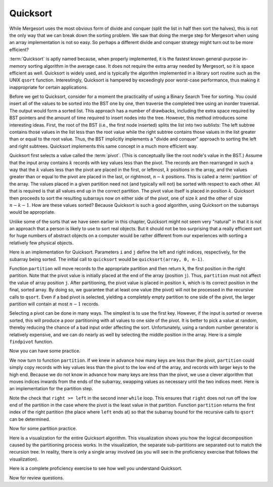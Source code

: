 .. This file is part of the OpenDSA eTextbook project. See
.. http://algoviz.org/OpenDSA for more details.
.. Copyright (c) 2012-2013 by the OpenDSA Project Contributors, and
.. distributed under an MIT open source license.

.. avmetadata::
   :author: Cliff Shaffer
   :requires: sorting terminology; sort code tuning; insertion sort
   :satisfies: quicksort
   :topic: Sorting

.. odsalink:: AV/Sorting/quicksortCON.css

.. index:: ! Quicksort

Quicksort
=========

While Mergesort uses the most obvious form of divide and conquer
(split the list in half then sort the halves), this is not the only way
that we can break down the sorting problem.
We saw that doing the merge step for Mergesort when using an array
implementation is not so easy.
So perhaps a different divide and conquer strategy might turn out to
be more efficient?

:term:`Quicksort` is aptly named because, when properly
implemented, it is the fastest known general-purpose in-memory sorting
algorithm in the average case.
It does not require the extra array needed by Mergesort, so it is
space efficient as well.
Quicksort is widely used, and is typically the algorithm implemented
in a library sort routine such as the UNIX ``qsort``
function.
Interestingly, Quicksort is hampered by exceedingly poor worst-case
performance, thus making it inappropriate for certain applications.

Before we get to Quicksort, consider for a moment the practicality
of using a Binary Search Tree for sorting.
You could insert all of the values to be sorted into the BST
one by one, then traverse the completed tree using an inorder traversal.
The output would form a sorted list.
This approach has a number of drawbacks, including the extra space
required by BST pointers and the amount of time required to insert
nodes into the tree.
However, this method introduces some interesting ideas.
First, the root of the BST (i.e., the first node inserted) splits the
list into two sublists:
The left subtree contains those values in the
list less than the root value while the right subtree contains those
values in the list greater than or equal to the root value.
Thus, the BST implicitly implements a "divide and conquer" approach
to sorting the left and right subtrees.
Quicksort implements this same concept in a much more efficient way.

.. index:: ! pivot

Quicksort first selects a value called the :term:`pivot`.
(This is conceptually like the root node's value in the BST.)
Assume that the input array contains :math:`k` records with key values
less than the pivot.
The records are then rearranged in such a way that the :math:`k`
values less than the pivot are placed in the first, or leftmost,
:math:`k` positions in the array, and the values greater than or equal
to the pivot are placed in the last, or rightmost, :math:`n-k`
positions.
This is called a :term:`partition` of the array.
The values placed in a given partition need not (and typically will
not) be sorted with respect to each other.
All that is required is that all values end up in the correct
partition.
The pivot value itself is placed in position :math:`k`.
Quicksort then proceeds to sort the resulting subarrays now on either
side of the pivot, one of size :math:`k` and the other of size
:math:`n-k-1`.
How are these values sorted?
Because Quicksort is such a good algorithm, using Quicksort on
the subarrays would be appropriate.

Unlike some of the sorts that we have seen earlier in this chapter,
Quicksort might not seem very "natural" in that it is not an
approach that a person is likely to use to sort real objects.
But it should not be too surprising that a really efficient sort for
huge numbers of abstract objects on a computer would be rather
different from our experiences with sorting a relatively few physical
objects.

Here is an implementation for Quicksort.
Parameters ``i`` and ``j`` define the left and right
indices, respectively, for the subarray being sorted.
The initial call to ``quicksort`` would be
``quicksort(array, 0, n-1)``. 

.. codeinclude:: Sorting/Quicksort
   :tag: Quicksort

Function ``partition`` will move records to the
appropriate partition and then return ``k``, the first
position in the right partition.
Note that the pivot value is initially placed at the end of the array
(position ``j``).
Thus, ``partition`` must not affect the value of array position ``j``.
After partitioning, the pivot value is placed in position ``k``,
which is its correct position in the final, sorted array.
By doing so, we guarantee that at least one value (the pivot) will not
be processed in the recursive calls to ``qsort``.
Even if a bad pivot is selected, yielding a completely empty
partition to one side of the pivot, the larger partition will contain
at most :math:`n-1` records.

Selecting a pivot can be done in many ways.
The simplest is to use the first key.
However, if the input is sorted or reverse sorted, this will produce a
poor partitioning with all values to one side of the pivot.
It is better to pick a value at random, thereby reducing the chance of
a bad input order affecting the sort.
Unfortunately, using a random number generator is relatively
expensive, and we can do nearly as well by selecting the middle
position in the array.
Here is a simple ``findpivot`` function.

.. codeinclude:: Sorting/Quicksort
   :tag: findpivot

Now you can have some practice.

.. avembed:: Exercises/Sorting/QuicksortPivotPRO.html ka

We now turn to function ``partition``.
If we knew in advance how many keys are less than the pivot,
``partition`` could simply copy records with key values less
than the pivot to the low end of the array, and records with larger
keys to the high end.
Because we do not know in advance how many keys are less than
the pivot,
we use a clever algorithm that moves indices inwards from the
ends of the subarray, swapping values as necessary until the two
indices meet.
Here is an implementation for the partition step.

.. codeinclude:: Sorting/Quicksort
   :tag: partition

Note the check that ``right >= left`` in the second inner
``while`` loop.
This ensures that ``right`` does not run off the low end of the
partition in the case where the pivot is the least value in that
partition.
Function ``partition`` returns the first index of the right
partition (the place where ``left`` ends at) so that the subarray
bound for the recursive calls to ``qsort`` can be determined.

.. inlineav:: quicksortCON ss
   :output: show


.. _PartitionFig:

.. TODO::
   :type: Slideshow

   Explain here why the cost of Partition is linear.
   The basic idea is that, in the worst case, there is no inward
   movement of the ``left`` and ``right`` indices until a swap is
   performed, at which point each has to move inward a step. So at
   most n/2 iterations of swap and inward movement can
   occur. Alternatively, a given inner while loop can move its pointer
   inward multiple steps, but then that will reduce the future
   movement that is possible.

Now for some partition practice.

.. avembed:: Exercises/Sorting/QuicksortPartitPRO.html ka

Here is a visualization for the entire Quicksort algorithm.
This visualization shows you how the logical decomposition caused by
the partitioning process works.
In the visualization, the separate sub-partitions are separated out to
match the recursion tree.
In reality, there is only a single array involved (as you will see in
the proficiency exercise that follows the visualization).

.. avembed:: AV/Sorting/quicksortAV.html ss

Here is a complete proficiency exercise to see how well you understand
Quicksort.

.. avembed:: AV/Sorting/quicksortPRO.html pe

.. showhidecontent:: QuickSortAnalysis

   To analyze Quicksort, we first analyze the ``findpivot`` and
   ``partition`` functions when operating on a subarray of length
   :math:`k`.
   Clearly, ``findpivot`` takes constant time.
   Function ``partition`` contains a ``do`` loop with
   two nested ``while`` loops.
   The total cost of the partition operation is constrained by
   how far ``l`` and ``r`` can move inwards.
   In particular, these two bounds variables together can move a total of
   :math:`s` steps for a subarray of length :math:`s`.
   However, this does not directly tell us how much work is done by the
   nested ``while`` loops.
   The ``do`` loop as a whole is guaranteed to move both
   ``l`` and ``r`` inward at least one position on each
   first pass.
   Each ``while`` loop moves its variable at least once (except
   in the special case where ``r`` is at the left edge of the
   array, but this can happen only once).
   Thus, we see that the ``do`` loop can be executed at most
   :math:`s` times, the total amount of work done moving ``l`` and
   ``r`` is :math:`s`, and
   each ``while`` loop can fail its test at most :math:`s` times.
   The total work for the entire ``partition`` function is
   therefore :math:`\Theta(s)` when the subarray length is :math:`s`.

   Knowing the cost of ``findpivot`` and ``partition``,
   we can determine the cost of Quicksort.
   We begin with a worst-case analysis.
   The worst case will occur when the pivot does a poor job of breaking
   the array, that is, when there are no records in one partition, and
   :math:`n-1` records in the other.
   In this case, the divide and conquer
   strategy has done a poor job of
   dividing, so the conquer phase will work on a subproblem only one
   less than the size of the original problem.
   If this happens at each partition step, then the total cost of the
   algorithm will be

   .. math::

      \sum_{k=1}^n k = \Theta(n^2).

   So in the worst case, Quicksort is :math:`\Theta(n^2)`.
   This is terrible, no better than Bubble Sort.
   When will this worst case occur?
   Only when each pivot yields a bad partitioning of the array.
   If the pivot values are selected at random, then this is extremely
   unlikely to happen.
   When selecting the middle position of the current subarray, it is
   still unlikely to happen.
   It does not take many good partitionings for Quicksort to
   work fairly well.

   Quicksort's best case occurs when ``findpivot`` always breaks
   the array into two equal halves.
   Quicksort repeatedly splits the array into
   smaller partitions, as shown in the visualization.
   In the best case, the result will be :math:`\log n` levels of
   partitions,
   with the top level having one array of size :math:`n`, the second
   level two arrays of size :math:`n/2`, the next with four arrays of
   size :math:`n/4`,  and so on.
   Thus, at each level, all partition steps for that level do a total of
   :math:`n` work, for an overall cost of :math:`n \log n` work when
   Quicksort finds perfect pivots.

   Quicksort's average-case behavior falls somewhere
   between the extremes of worst and best case.
   Average-case analysis considers the cost for all possible arrangements
   of input, summing the costs and dividing by the number of cases.
   We make one reasonable simplifying assumption:
   At each partition step, the pivot is
   equally likely to end in any position in the (sorted) array.
   In other words, the pivot is equally likely to break an array into
   partitions of sizes 0 and :math:`n-1`, or 1 and :math:`n-2`, and so
   on.

   Given this assumption, the average-case cost is computed from the
   following equation:

   .. math::

      {\bf T}(n) = cn + \frac{1}{n}\sum_{k=0}^{n-1}[{\bf T}(k) +
      {\bf T}(n - 1 - k)],
      \quad {\bf T}(0) = {\bf T}(1) = c.

   This equation is in the form of a
   :ref:`recurrence relation <recurrence relation> <Recurrence>`.
   The equation says that there is one chance in :math:`n` that the
   pivot breaks the array into subarrays of size 0 and :math:`n-1`,
   one chance in :math:`n` that the pivot breaks the array into
   subarrays of size 1 and :math:`n-2`, and so on.
   The expression ":math:`{\bf T}(k) + {\bf T}(n - 1 - k)`" is the cost
   for the two recursive calls to Quicksort on two arrays of size
   :math:`k` and :math:`n-1-k`.
   The initial :math:`cn` term is the cost of doing the
   ``findpivot`` and ``partition`` steps, for some
   constant :math:`c`.
   The closed-form solution to this recurrence relation is
   :math:`\Theta(n \log n)`.
   Thus, Quicksort has average-case cost :math:`\Theta(n \log n)`.

   This is an unusual situation that the average case cost and the worst
   case cost have asymptotically different growth rates.
   Consider what "average case" actually means.
   We compute an average cost for inputs of size :math:`n` by summing up
   for every possible input of size :math:`n` the product of the running
   time cost of that input times the probability that that input will
   occur.
   To simplify things, we assumed that every permutation is equally
   likely to occur.
   Thus, finding the average means summing up the cost for every
   permutation and dividing by the number of permuations
   (which is :math:`n!`).
   We know that some of these :math:`n!` inputs cost :math:`O(n^2)`.
   But the sum of all the permutation costs has to be
   :math:`(n!)(O(n \log n))`. 
   Given the extremely high cost of the worst inputs, there must be
   very few of them.
   In fact, there cannot be a constant fraction of the inputs with cost
   :math:`O(n^2)`.
   If even, say, 1% of the inputs have cost :math:`O(n^2)`, this would
   lead to an average cost of :math:`O(n^2)`.
   Thus, as :math:`n` grows, the fraction of inputs with high cost must
   be going toward a limit of zero.
   We can conclude that Quicksort will run fast if
   we can avoid those very few bad input permutations.
   This is why picking a good pivot is so important.

   The running time for Quicksort can be improved (by a constant factor),
   and much study has gone into optimizing this algorithm.
   Since Quicksort's worst case behavior arises when the pivot does a
   poor job of splitting the array into equal size subarrays,
   improving ``findpivot`` seems like a good place to start.
   If we are willing to do more work searching for a better pivot, the
   effects of a bad pivot can be decreased or even eliminated.
   Hopefully this will save more time than was added by the additional
   work needed to find the pivot.
   One widely-used choice is to use the "median of three" algorithm,
   which uses as a pivot the middle of three randomly selected values.
   Using a random number generator to choose the positions is relatively
   expensive, so a common compromise is to look at the first, middle, and
   last positions of the current subarray.
   However, our simple ``findpivot`` function that takes the
   middle value as its pivot has the virtue of making it highly unlikely
   to get a bad input by chance, and it is quite cheap to implement.
   This is in sharp contrast to selecting the first or last record as
   the pivot, which would yield bad performance for many permutations
   that are nearly sorted or nearly reverse sorted.

   A significant improvement can be gained by recognizing that
   Quicksort is relatively slow when :math:`n` is small.
   This might not seem to be relevant if most of the time we sort
   large arrays, nor should it matter how long Quicksort takes in the
   rare instance when a small array is sorted because it will be fast
   anyway.
   But you should notice that Quicksort itself sorts many, many small
   arrays!
   This happens as a natural by-product of the divide and conquer
   approach.

   A simple improvement might then be to replace Quicksort with a faster
   sort for small numbers, say Insertion Sort or Selection Sort.
   However, there is an even better---and still simpler---optimization.
   When Quicksort partitions are below a certain size, do nothing!
   The values within that partition will be out of order.
   However, we do know that all values in the array to the left of the
   partition are smaller than all values in the partition.
   All values in the array to the right of the partition are greater than
   all values in the partition.
   Thus, even if Quicksort only gets the values to
   "nearly" the right locations, the array will be close to sorted.
   This is an ideal situation in which to take advantage of the best-case
   performance of Insertion Sort.
   The final step is a single call to Insertion Sort to process the
   entire array, putting the records into final sorted order.
   Empirical testing shows that the subarrays should be left unordered
   whenever they get down to nine or fewer records.

   The last speedup to be considered reduces the cost of making
   recursive calls.
   Quicksort is inherently recursive, because each Quicksort operation
   must sort two sublists.
   Thus, there is no simple way to turn Quicksort into an iterative
   algorithm.
   However, Quicksort can be implemented using a stack
   to imitate recursion, as the amount of information that must
   be stored is small.
   We need not store copies of a subarray, only the subarray bounds.
   Furthermore, the stack depth can be kept small if care is taken on
   the order in which Quicksort's recursive calls are executed.
   We can also place the code for ``findpivot`` and
   ``partition`` inline to eliminate the remaining function
   calls.
   Note however that by not processing sublists of size nine or
   less as suggested above, about three quarters of the function calls
   will already have been eliminated.
   Thus, eliminating the remaining function calls will yield only a
   modest speedup.

.. TODO::
   :type: Exercise

   Consider the Quicksort implementation for this module, where the
   pivot is selected as the middle value of the partition.
   Give a permutation for the values 0 through 7 that will cause
   Quicksort to have its worst-case behavior.

   There are a number of possible correct answers. To assess the
   answer, will need to run Quicksort over student's 
   partition, and verify that at each step it will generate new
   partitions of size 6, 5, 4, 3, 2, then 1.

Now for review questions.

.. avembed:: Exercises/Sorting/QuicksortSumm.html ka

.. odsascript:: AV/Sorting/quicksortCODE.js
.. odsascript:: AV/Sorting/quicksortCON.js
